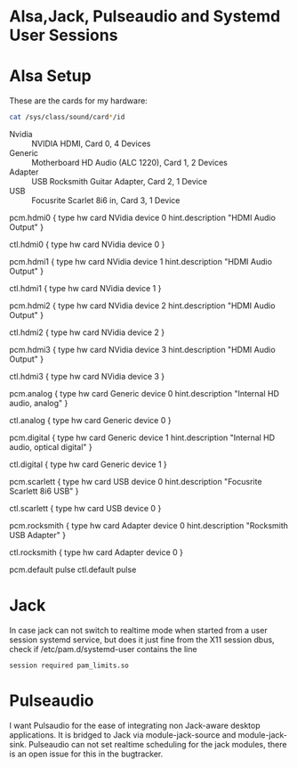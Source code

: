 
* Alsa,Jack, Pulseaudio and Systemd User Sessions

* Alsa Setup

  These are the cards for my hardware:

#+BEGIN_SRC sh
  cat /sys/class/sound/card*/id
#+END_SRC

  - Nvidia  :: NVIDIA HDMI, Card 0, 4 Devices
  - Generic :: Motherboard HD Audio (ALC 1220), Card 1, 2 Devices
  - Adapter :: USB Rocksmith Guitar Adapter, Card 2, 1 Device
  - USB     :: Focusrite Scarlet 8i6 in, Card 3, 1 Device


#+BEGIN_EXAMPLE ~/.asoundrc
pcm.hdmi0 {
    type hw
    card NVidia
    device 0
    hint.description "HDMI Audio Output"
}

ctl.hdmi0 {
    type hw
    card NVidia
    device 0
}

pcm.hdmi1 {
    type hw
    card NVidia
    device 1
    hint.description "HDMI Audio Output"
}

ctl.hdmi1 {
    type hw
    card NVidia
    device 1
}

pcm.hdmi2 {
    type hw
    card NVidia
    device 2
    hint.description "HDMI Audio Output"
}

ctl.hdmi2 {
    type hw
    card NVidia
    device 2
}

pcm.hdmi3 {
    type hw
    card NVidia
    device 3
    hint.description "HDMI Audio Output"
}

ctl.hdmi3 {
    type hw
    card NVidia
    device 3
}

pcm.analog {
    type hw
    card Generic
    device 0
    hint.description "Internal HD audio, analog"
}

ctl.analog {
    type hw
    card Generic
    device 0
}

pcm.digital {
    type hw
    card Generic
    device 1
    hint.description "Internal HD audio, optical digital"
}

ctl.digital {
    type hw
    card Generic
    device 1
}

pcm.scarlett {
    type hw
    card USB
    device 0
    hint.description "Focusrite Scarlett 8i6 USB"
}

ctl.scarlett {
    type hw
    card USB
    device 0
}

pcm.rocksmith {
    type hw
    card Adapter
    device 0
    hint.description "Rocksmith USB Adapter"
}

ctl.rocksmith {
    type hw
    card Adapter
    device 0
}

pcm.default pulse
ctl.default pulse

#+END_EXAMPLE

* Jack

  In case jack can not switch to realtime mode when started from a
  user session systemd service, but does it just fine from the X11
  session dbus, check if /etc/pam.d/systemd-user contains the line

: session required pam_limits.so

  
* Pulseaudio

  I want Pulsaudio for the ease of integrating non Jack-aware desktop
  applications. It is bridged to Jack via module-jack-source and module-jack-sink.
  Pulseaudio can not set realtime scheduling for the jack modules,
  there is an open issue for this in the bugtracker.
